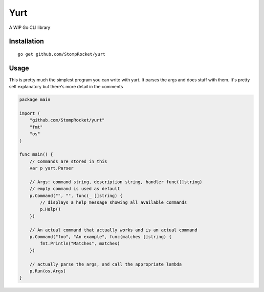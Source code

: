 ====
Yurt
====

.. image :: https://travis-ci.org/StompRocket/yurt.svg?branch=master

A WIP Go CLI library

Installation
------------

::

    go get github.com/StompRocket/yurt

Usage
-----

This is pretty much the simplest program you can write with yurt. It parses the args
and does stuff with them. It's pretty self explanatory but there's more detail in the
comments

.. code-block :: go

    package main

    import (
        "github.com/StompRocket/yurt"
        "fmt"
        "os"
    )

    func main() {
        // Commands are stored in this
        var p yurt.Parser

        // Args: command string, description string, handler func([]string)
        // empty command is used as default
        p.Command("", "", func(_ []string) {
            // displays a help message showing all available commands
            p.Help()
        })

        // An actual command that actually works and is an actual command
        p.Command("foo", "An example", func(matches []string) {
            fmt.Println("Matches", matches)
        })

        // actually parse the args, and call the appropriate lambda
        p.Run(os.Args)
    }